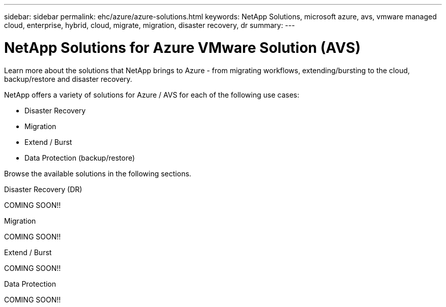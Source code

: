 ---
sidebar: sidebar
permalink: ehc/azure/azure-solutions.html
keywords: NetApp Solutions, microsoft azure, avs, vmware managed cloud, enterprise, hybrid, cloud, migrate, migration, disaster recovery, dr
summary:
---

= NetApp Solutions for Azure VMware Solution (AVS)
:hardbreaks:
:nofooter:
:icons: font
:linkattrs:
:imagesdir: ./../../media/

[.lead]
Learn more about the solutions that NetApp brings to Azure - from migrating workflows, extending/bursting to the cloud, backup/restore and disaster recovery.

NetApp offers a variety of solutions for Azure / AVS for each of the following use cases:

* Disaster Recovery
* Migration
* Extend / Burst
* Data Protection (backup/restore)

Browse the available solutions in the following sections.

[role="tabbed-block"]
====
.Disaster Recovery (DR)
--
COMING SOON!!
--
.Migration
--
COMING SOON!!
--
.Extend / Burst
--
COMING SOON!!
--
.Data Protection
--
COMING SOON!!
====
